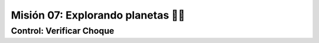 Misión 07: Explorando planetas 🚀🌑
===================================

Control: Verificar Choque
------------------